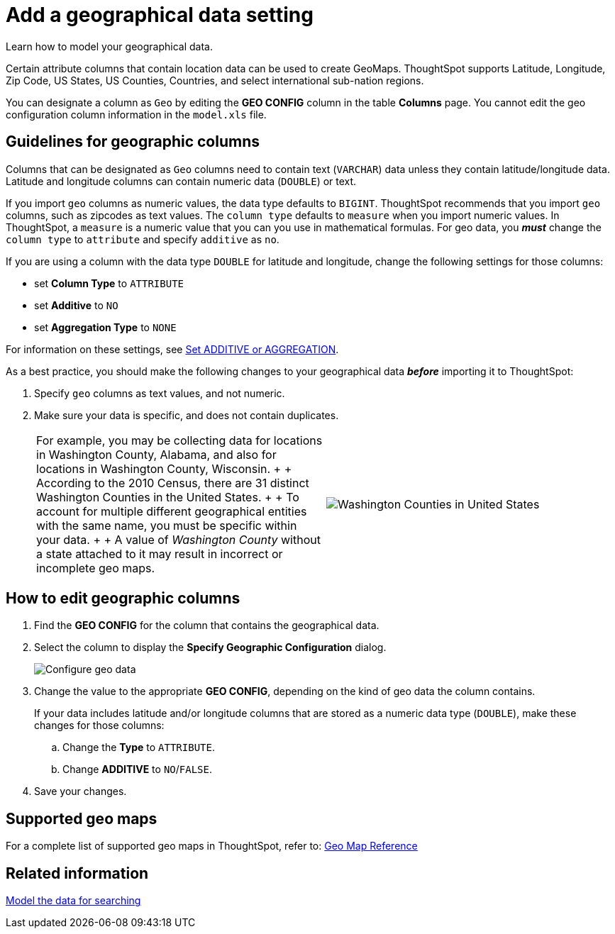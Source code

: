 = Add a geographical data setting
:last_updated: 3/26/2020


Learn how to model your geographical data.

Certain attribute columns that contain location data can be used to create GeoMaps.
ThoughtSpot supports Latitude, Longitude, Zip Code, US States, US Counties, Countries, and select international sub-nation regions.

You can designate a column as `Geo` by editing the *GEO CONFIG* column in the table *Columns* page.
You cannot edit the geo configuration column information in the `model.xls` file.

== Guidelines for geographic columns

Columns that can be designated as `Geo` columns need to contain text (`VARCHAR`) data unless they contain latitude/longitude data.
Latitude and longitude columns can contain numeric data (`DOUBLE`) or text.

If you import `geo` columns as numeric values, the data type defaults to `BIGINT`.
ThoughtSpot recommends that you import `geo` columns, such as zipcodes as text values.
The `column type` defaults to  `measure` when you import numeric values.
In ThoughtSpot, a `measure` is a numeric value that you can you use in mathematical formulas.
For geo data, you *_must_* change the `column type` to `attribute` and specify `additive` as `no`.

If you are using a column with the data type `DOUBLE` for latitude and longitude, change the following settings for those columns:

* set *Column Type* to `ATTRIBUTE`
* set *Additive* to `NO`
* set *Aggregation Type* to `NONE`

For information on these settings, see link:change-aggreg-additive.adoc[Set ADDITIVE or AGGREGATION].

As a best practice, you should make the following changes to your geographical data *_before_* importing it to ThoughtSpot:

. Specify `geo` columns as text values, and not numeric.
. Make sure your data is specific, and does not contain duplicates.
+
[cols=2*]
|===
| For example, you may be collecting data for locations in Washington County, Alabama, and also for locations in Washington County, Wisconsin.
+  + According to the 2010 Census, there are 31 distinct Washington Counties in the United States.
+  + To account for multiple different geographical entities with the same name, you must be specific within your data.
+  + A value of _Washington County_ without a state attached to it may result in incorrect or incomplete geo maps.
| image:wa-county.png[Washington Counties in United States]
|===

== How to edit geographic columns

. Find the *GEO CONFIG* for the column that contains the geographical data.
. Select the column to display the *Specify Geographic Configuration* dialog.
+
image::geomap-config.png[Configure geo data]

. Change the value to the appropriate *GEO CONFIG*, depending on the kind of geo data the column contains.
+
If your data includes latitude and/or longitude columns that are stored as a  numeric data type (`DOUBLE`), make these changes for those columns:

 .. Change the *Type* to `ATTRIBUTE`.
 .. Change *ADDITIVE* to `NO`/`FALSE`.

. Save your changes.

== Supported geo maps

For a complete list of supported geo maps in ThoughtSpot, refer to: xref:geomap-reference.adoc[Geo Map Reference]

== Related information

xref:data-modeling-intro.adoc[Model the data for searching]
